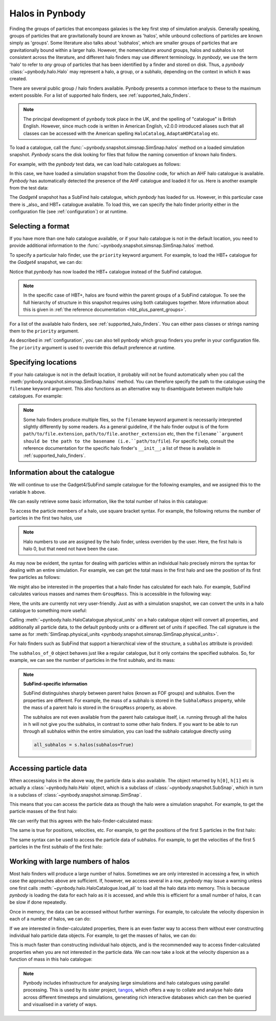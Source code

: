 .. halo tutorial


.. _halo_tutorial:

Halos in Pynbody
=======================

.. versionchanged:: 2.0

  Changes to the halo catalogue system, especially affecting AHF

  If migrating from version 1.x, please see relevant warnings :ref:`in the reference documentation <v2_0_halo_changes>`.


Finding the groups of particles that encompass galaxies is the key first
step of simulation analysis. Generally speaking, groups of particles that are gravitationally bound
are known as 'halos', while unbound collections of particles are known simply as 'groups'. Some literature
also talks about 'subhalos', which are smaller groups of particles that are gravitationally bound within
a larger halo. However, the nomenclature around groups, halos and subhalos is not consistent across the
literature, and different halo finders may use different terminology. In *pynbody*, we use the term 'halo'
to refer to *any* group of particles that has been identified by a finder and stored on disk. Thus, a
*pynbody* :class:`~pynbody.halo.Halo` may represent a halo, a group, or a subhalo, depending on the
context in which it was created.

There are several public group / halo finders available. Pynbody presents a common interface to these
to the maximum extent possible. For a list of supported halo finders, see :ref:`supported_halo_finders`.

.. note::

    The principal development of ``pynbody`` took place in the UK, and the spelling of "catalogue" is British English.
    However, since much code is written in American English, v2.0.0 introduced aliases such that all
    classes can be accessed with the American spelling ``HaloCatalog``, ``AdaptaHOPCatalog`` etc.

To load a catalogue, call the :func:`~pynbody.snapshot.simsnap.SimSnap.halos` method on a loaded
simulation snapshot. *Pynbody* scans the disk looking for files that follow the naming convention of known
halo finders.

For example, with the *pynbody* test data, we can load halo catalogues as follows:

.. ipython::

 In [1]: import pynbody
    ...: import matplotlib.pylab as plt

 In [2]: s = pynbody.load('testdata/gasoline_ahf/g15784.lr.01024.gz')

 In [3]: s.halos()


In this case, we have loaded a simulation snapshot from the *Gasoline* code, for which an AHF halo catalogue
is available. *Pynbody* has automatically detected the presence of the AHF catalogue and loaded it for us.
Here is another example from the test data:

.. ipython::

 In [5]: s = pynbody.load('testdata/gadget4_subfind_HBT/snapshot_034.hdf5')

 In [6]: s.halos()


The *Gadget4* snapshot has a SubFind halo catalogue, which *pynbody* has loaded for us. However, in this
particular case there is _also_ and HBT+ catalogue available. To load this, we can specify the halo finder
priority either in the configuration file (see :ref:`configuration`) or at runtime.


Selecting a format
------------------

If you have more than one halo catalogue available, or if your halo catalogue is not in the default location,
you need to provide additional information to the :func:`~pynbody.snapshot.simsnap.SimSnap.halos` method.

To specify a particular halo finder, use the ``priority`` keyword argument. For example, to load the HBT+
catalogue for the *Gadget4* snapshot, we can do:

.. ipython::

 In [8]: s.halos(priority=['HBTPlusCatalogue'])

Notice that *pynbody* has now loaded the HBT+ catalogue instead of the SubFind catalogue.

.. note::

  In the specific case of HBT+, halos are found within the parent groups of a SubFind catalogue. To see the
  full hierarchy of structure in this snapshot requires using both catalogues together. More information
  about this is given in :ref:`the reference documentation <hbt_plus_parent_groups>`.

For a list of the available halo finders, see :ref:`supported_halo_finders`. You can either pass classes or
strings naming them to the ``priority`` argument.

As described in :ref:`configuration`, you can also tell pynbody which group finders you prefer in your configuration
file. The ``priority`` argument is used to override this default preference at runtime.

Specifying locations
--------------------

If your halo catalogue is not in the default location, it probably will not be found automatically when you call
the :meth:`pynbody.snapshot.simsnap.SimSnap.halos` method. You can therefore specify the path to the catalogue using the
``filename`` keyword argument. This also functions as an alternative way to disambiguate between multiple
halo catalogues. For example:

.. ipython::

 In [10]: s.halos(filename='testdata/gadget4_subfind_HBT/034/SubSnap_034.0.hdf5')
 Out[10]: <HBTPlusCatalogue, length 2349>

 In [11]: h = s.halos(filename='testdata/gadget4_subfind_HBT/fof_subhalo_tab_034.hdf5')

 In [12]: h
 Out[12]: <SubFindHDFCatalogue, length 2517>

.. note::

    Some halo finders produce multiple files, so the ``filename`` keyword argument
    is necessarily interpreted slightly differently by some readers. As a general
    guideline, if the halo finder output is of the form ``path/to/file.extension``,
    ``path/to/file.another_extension`` etc, then the ``filename``argument should
    be the path to the basename (i.e.``path/to/file``). For specific help, consult the reference
    documentation for the specific halo finder's ``__init__``; a list of these is available in
    :ref:`supported_halo_finders`.


Information about the catalogue
-------------------------------

We will continue to use the Gadget4/SubFind sample catalogue for the following examples, and we
assigned this to the variable ``h`` above.

We can easily retrieve some basic information, like the total number of halos in this catalogue:

.. ipython::

 In [4]: len(h)

To access the particle members of a halo, use square bracket syntax. For example, the following
returns the number of particles in the first two halos, use

.. ipython::

 In [5]: len(h[0]), len(h[1])
 Out[5]: (307386, 137037)
.. note ::

   Halo numbers to use are assigned by the halo finder, unless overriden by the user. Here, the first halo
   is halo 0, but that need not have been the case.

As may now be evident, the syntax for dealing with particles within an individual halo precisely mirrors the
syntax for dealing with an entire simulation. For example, we can get the total mass
in the first halo and see the position of its first few particles as follows:

.. ipython::

 In [10]: h[0]['mass'].sum().in_units('1e12 Msol')

 In [11]: h[0]['pos'][:5]

We might also be interested in the properties that a halo finder has calculated for each halo. For example,
SubFind calculates various masses and names them ``GroupMass``. This is accessible in the following way:

.. ipython::

     In [12]: h[0].properties['GroupMass']

Here, the units are currently not very user-friendly. Just as with a simulation snapshot, we can convert
the units in a halo catalogue to something more useful:

.. ipython::

     In [13]: h.physical_units()

     In [14]: h[0].properties['GroupMass']

Calling :meth:`~pynbody.halo.HaloCatalogue.physical_units` on a halo catalogue object will convert all
properties, and additionally all particle data, to the default pynbody units or a different set of units
if specified. The call signature is the same as for
:meth:`SimSnap.physical_units <pynbody.snapshot.simsnap.SimSnap.physical_units>`.

For halo finders such as SubFind that support a hierarchical view of the structure, a ``subhalos`` attribute
is provided:

.. ipython::

 In [6]: subhalos_of_0 = h[0].subhalos

 In [7]: subhalos_of_0

The ``subhalos_of_0`` object behaves just like a regular catalogue, but it only contains the specified subhalos.
So, for example, we can see the number of particles in the first subhalo, and its mass:

.. ipython::

 In [8]: len(subhalos_of_0[0]), subhalos_of_0[0].properties['SubhaloMass']

.. note::

    **SubFind-specific information**

    SubFind distinguishes sharply between parent halos (known as FOF groups) and subhalos. Even the properties are
    different. For example, the mass of a subhalo is stored in the ``SubhaloMass`` property, while the mass of a
    parent halo is stored in the ``GroupMass`` property, as above.

    The subhalos are not even available from the parent halo catalogue itself, i.e. running through all the
    halos in ``h`` will not give you the subhalos, in contrast to some other halo finders. If you want to be able to
    run through all subhalos within the entire simulation, you can load the subhalo catalogue directly using

    .. code-block:: python

        all_subhalos = s.halos(subhalos=True)


Accessing particle data
-----------------------

When accessing halos in the above way, the particle data is also available. The object returned by ``h[0]``, ``h[1]``
etc is actually a :class:`~pynbody.halo.Halo` object, which is a subclass of :class:`~pynbody.snapshot.SubSnap`,
which in turn is a subclass of :class:`~pynbody.snapshot.simsnap.SimSnap`.

This means that you can access the particle data as though the halo were a simulation snapshot. For example, to get
the particle masses of the first halo:

.. ipython::

 In [11]: h[0]['mass']

We can verify that this agrees with the halo-finder-calculated mass:

.. ipython::

 In [12]: h[0]['mass'].sum()

 In [13]: h[0].properties['GroupMass']

The same is true for positions, velocities, etc. For example, to get the positions of the first 5 particles in the
first halo:

.. ipython::

 In [14]: h[0]['pos'][:5]

The same syntax can be used to access the particle data of subhalos. For example, to get the velocities of the first
5 particles in the first subhalo of the first halo:

.. ipython::

 In [15]: h[0].subhalos[0]['vel'][:5]



Working with large numbers of halos
-----------------------------------

Most halo finders will produce a large number of halos. Sometimes we are only interested in accessing a few, in
which case the approaches above are sufficient. If, however, we access several in a row, *pynbody* may issue
a warning unless one first calls :meth:`~pynbody.halo.HaloCatalogue.load_all` to load all the halo data into memory.
This is because *pynbody* is loading the data for each halo as it is accessed,
and while this is efficient for a small number of halos, it can be slow if done repeatedly.

Once in memory, the data can be accessed without further warnings. For example, to calculate the velocity
dispersion in each of a number of halos, we can do:

.. ipython::

  In [15]: h.load_all()

  In [16]: h[0]['vel'].std() # for one

  In [17]: v_std = [halo_i['vel'].std() for halo_i in h[:100]] # for the first 100

If we are interested in finder-calculated properties, there is an even faster way to access them without ever
constructing individual halo particle data objects. For example, to get the masses of halos, we can do:

.. ipython::

 In [18]: h.get_properties_one_halo(0)['GroupMass'] # for one, without touching any particles

 In [19]: masses = h.get_properties_all_halos()['GroupMass'][:100] # for first 100, without touching any particles

This is much faster than constructing individual halo objects, and is the recommended way to access finder-calculated
properties when you are not interested in the particle data. We can now take a look at the velocity dispersion as
a function of mass in this halo catalogue:

.. ipython::

 @suppress
 In [20]: plt.clf()

 In [20]: plt.plot(masses, v_std, 'o')

 In [21]: plt.xlabel(r'Mass / $M_{\odot}$')

 In [21]: plt.ylabel(r'rms velocity / $\mathrm{km/s}$')

 @savefig masses_vs_vels.png width=5in
 In [21]: plt.loglog()

.. note::

    Pynbody includes infrastructure for analysing large simulations and halo catalogues using parallel processing.
    This is used
    by its sister project, `tangos <https://pynbody.github.io/tangos/>`_, which offers a way to collate and analyse
    halo data across different timesteps and simulations, generating rich interactive databases which can then be
    queried and visualised in a variety of ways.
